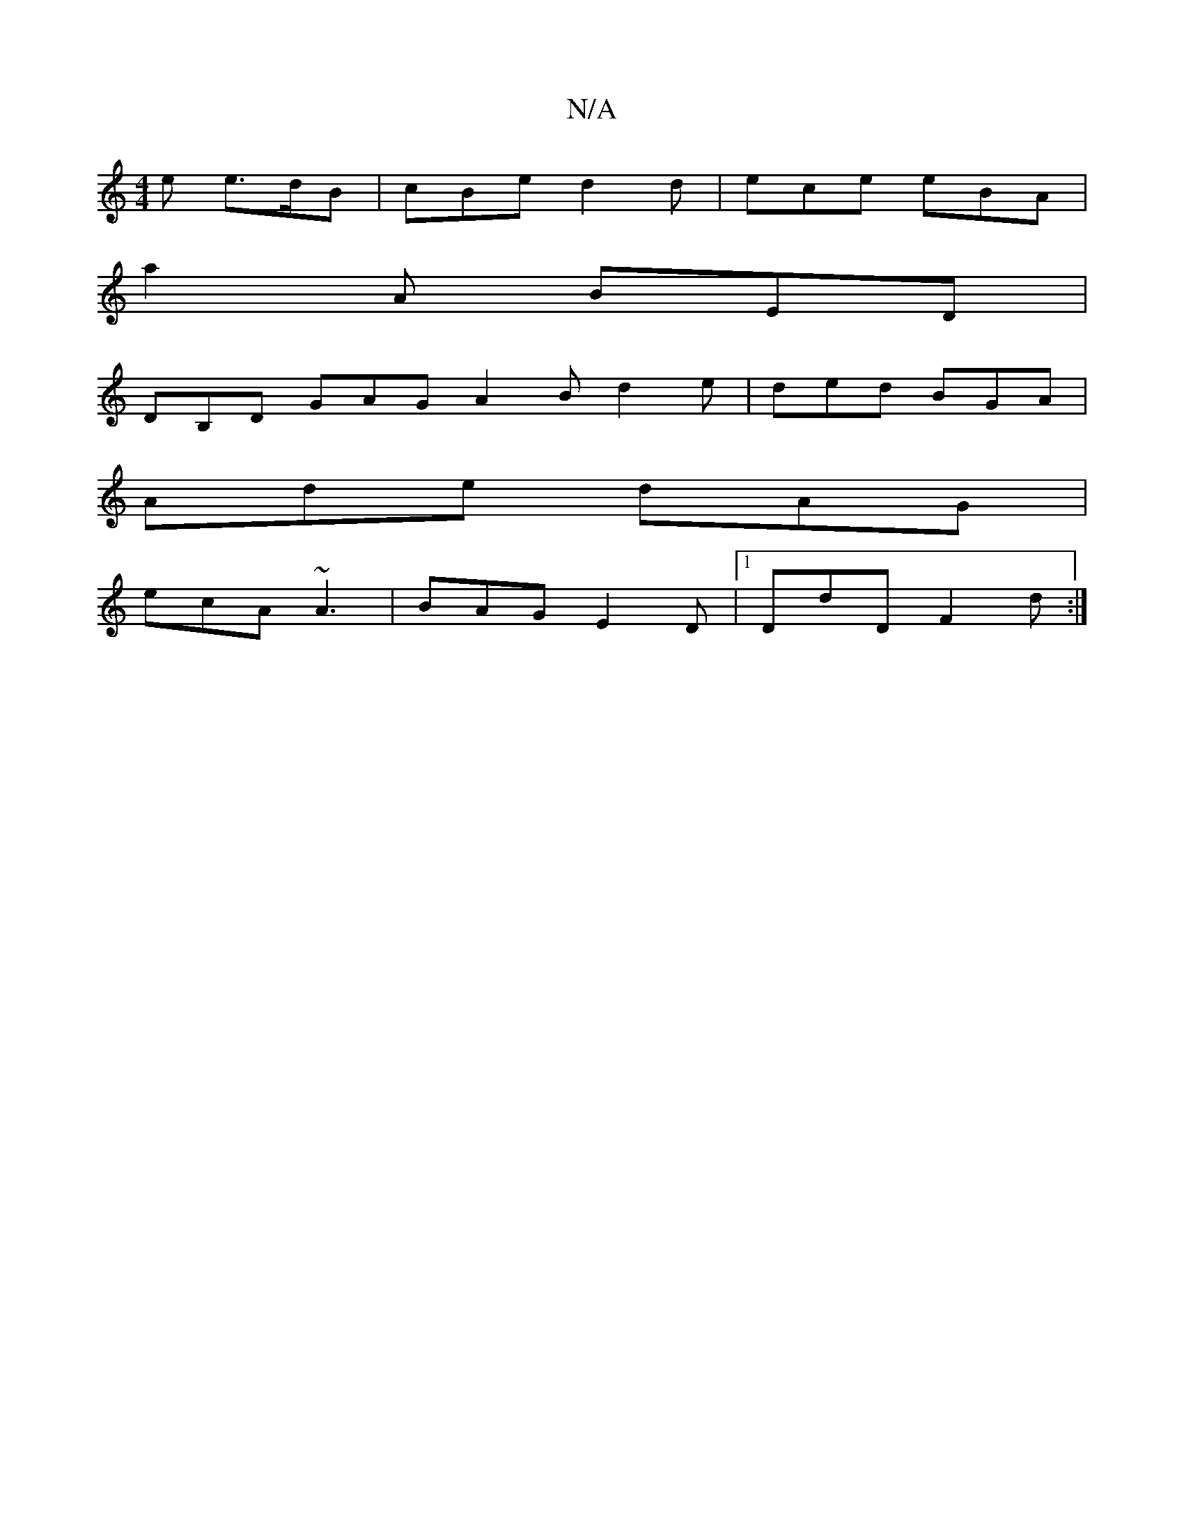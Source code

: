 X:1
T:N/A
M:4/4
R:N/A
K:Cmajor
2 e e>dB | cBe d2d|ece eBA|
a2A BED|
DB,D GAG A2B d2e|ded BGA|
Ade dAG|
ecA ~A3 | BAG E2D |1 DdD F2d :|

~a3/a/ fd | B>A A/c/e c4|(3cGA (e2) A2 A>B | A>de>c e2 a>A | A>E c>d cEAA- :|
| (^c3c) dBcA | B